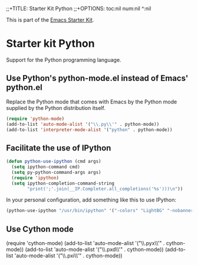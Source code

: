 ;;+TITLE: Starter Kit Python
;;+OPTIONS: toc:nil num:nil ^:nil

This is part of the [[file:starter-kit.org][Emacs Starter Kit]].

* Starter kit Python

Support for the Python programming language.

** Use Python's python-mode.el instead of Emacs' python.el
Replace the Python mode that comes with Emacs by the Python mode
supplied by the Python distribution itself.
#+begin_src emacs-lisp
(require 'python-mode)
(add-to-list 'auto-mode-alist '("\\.py\\'" . python-mode))
(add-to-list 'interpreter-mode-alist '("python" . python-mode))
#+end_src

** Facilitate the use of IPython
#+begin_src emacs-lisp
  (defun python-use-ipython (cmd args)
    (setq ipython-command cmd)
    (setq py-python-command-args args)
    (require 'ipython)
    (setq ipython-completion-command-string
          "print(';'.join(__IP.Completer.all_completions('%s')))\n"))
#+end_src

In your personal configuration, add something like this to use IPython:
#+begin_src emacs-lisp :tangle no
  (python-use-ipython "/usr/bin/ipython" '("-colors" "LightBG" "-nobanner"))
#+end_src

** Use Cython mode
# +begin_src emacs-lisp
   (require 'cython-mode)
   (add-to-list 'auto-mode-alist '("\\.pyx\\'" . cython-mode))
   (add-to-list 'auto-mode-alist '("\\.pxd\\'" . cython-mode))
   (add-to-list 'auto-mode-alist '("\\.pxi\\'" . cython-mode))
# +end_src
